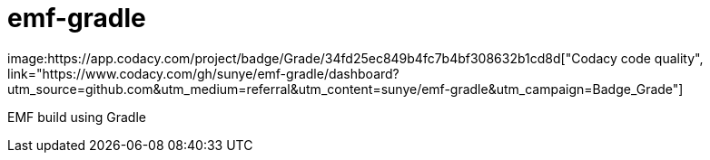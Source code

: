= emf-gradle
image:https://app.codacy.com/project/badge/Grade/34fd25ec849b4fc7b4bf308632b1cd8d["Codacy code quality", link="https://www.codacy.com/gh/sunye/emf-gradle/dashboard?utm_source=github.com&utm_medium=referral&utm_content=sunye/emf-gradle&utm_campaign=Badge_Grade"]

EMF build using Gradle
